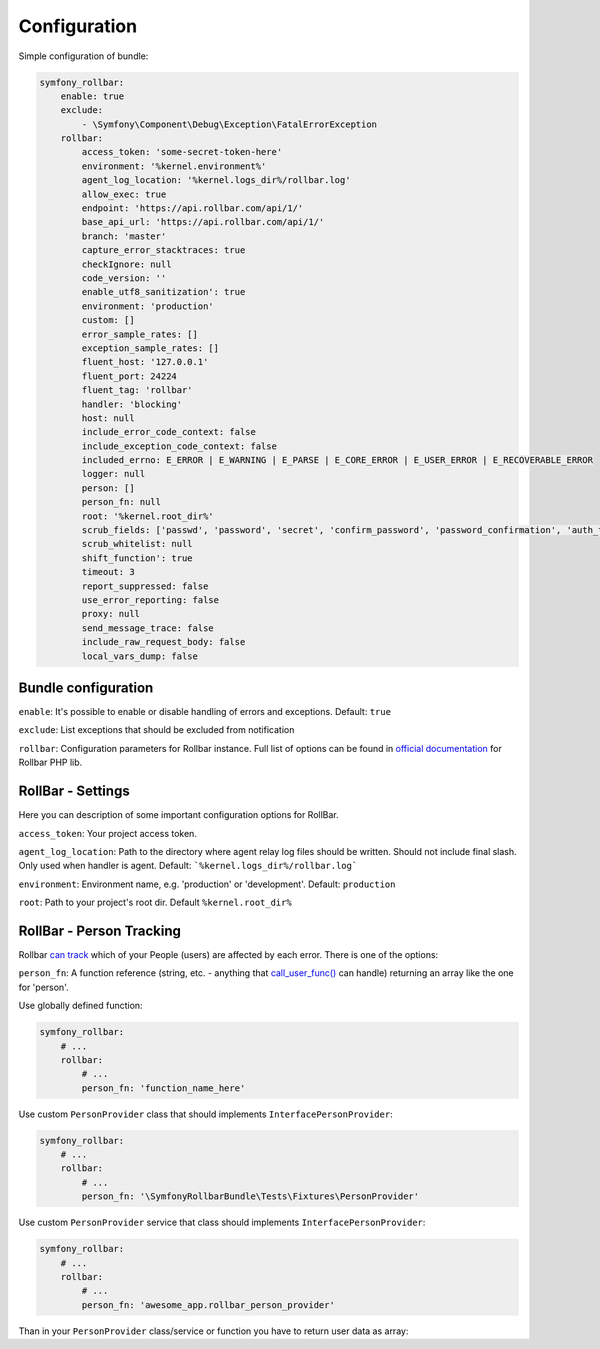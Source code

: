 Configuration
=============

Simple configuration of bundle:

.. code-block:: yaml

    symfony_rollbar:
        enable: true
        exclude:
            - \Symfony\Component\Debug\Exception\FatalErrorException
        rollbar:
            access_token: 'some-secret-token-here'
            environment: '%kernel.environment%'
            agent_log_location: '%kernel.logs_dir%/rollbar.log'
            allow_exec: true
            endpoint: 'https://api.rollbar.com/api/1/'
            base_api_url: 'https://api.rollbar.com/api/1/'
            branch: 'master'
            capture_error_stacktraces: true
            checkIgnore: null
            code_version: ''
            enable_utf8_sanitization': true
            environment: 'production'
            custom: []
            error_sample_rates: []
            exception_sample_rates: []
            fluent_host: '127.0.0.1'
            fluent_port: 24224
            fluent_tag: 'rollbar'
            handler: 'blocking'
            host: null
            include_error_code_context: false
            include_exception_code_context: false
            included_errno: E_ERROR | E_WARNING | E_PARSE | E_CORE_ERROR | E_USER_ERROR | E_RECOVERABLE_ERROR
            logger: null
            person: []
            person_fn: null
            root: '%kernel.root_dir%'
            scrub_fields: ['passwd', 'password', 'secret', 'confirm_password', 'password_confirmation', 'auth_token', 'csrf_token']
            scrub_whitelist: null
            shift_function': true
            timeout: 3
            report_suppressed: false
            use_error_reporting: false
            proxy: null
            send_message_trace: false
            include_raw_request_body: false
            local_vars_dump: false

Bundle configuration
--------------------

``enable``: It's possible to enable or disable handling of errors and exceptions.  Default: ``true``

``exclude``: List exceptions that should be excluded from notification

``rollbar``: Configuration parameters for Rollbar instance. Full list of options can be found
in `official documentation`_ for Rollbar PHP lib.

.. _`official documentation`: https://rollbar.com/docs/notifier/rollbar-php/

RollBar - Settings
--------------------

Here you can description of some important configuration options for RollBar.

``access_token``: Your project access token.

``agent_log_location``: Path to the directory where agent relay log files should be written. Should not include final slash. Only used when handler is agent. Default: ```%kernel.logs_dir%/rollbar.log```

``environment``: Environment name, e.g. 'production' or 'development'. Default: ``production``
 
``root``: Path to your project's root dir. Default ``%kernel.root_dir%``


RollBar - Person Tracking
--------------------
Rollbar `can track`_ which of your People (users) are affected by each error. There is one of the options:

``person_fn``: A function reference (string, etc. - anything that `call_user_func()`_ can handle) returning an array like the one for 'person'.

Use globally defined function:

.. code-block:: yaml

    symfony_rollbar:
        # ...
        rollbar:
            # ...
            person_fn: 'function_name_here'

Use custom ``PersonProvider`` class that should implements ``InterfacePersonProvider``:

.. code-block:: yaml

    symfony_rollbar:
        # ...
        rollbar:
            # ...
            person_fn: '\SymfonyRollbarBundle\Tests\Fixtures\PersonProvider'

Use custom ``PersonProvider`` service that class should implements ``InterfacePersonProvider``:

.. code-block:: yaml

    symfony_rollbar:
        # ...
        rollbar:
            # ...
            person_fn: 'awesome_app.rollbar_person_provider'

Than in your ``PersonProvider`` class/service or function you have to return user data as array:

.. code-block:: php
    // ..
    return [
        'id'       => 'user_id',
        'username' => 'username',
        'email'    => 'email',
    ];

.. _`can track`: https://rollbar.com/docs/person-tracking/
.. _`call_user_func()`: http://php.net/call_user_func
